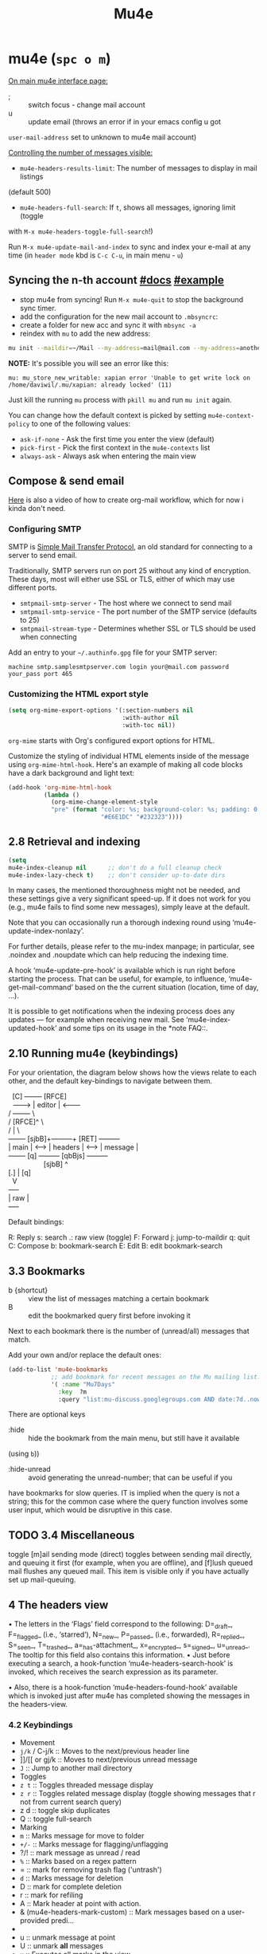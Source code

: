 #+TITLE: Mu4e

* mu4e (~spc o m~)
:PROPERTIES:
:sources:  [[https://yamadharma.github.io/ru/post/2021/01/22/mail-synchronization-mbsync/#синхронизация][mbsync configs for different email clients]], [[https://www.youtube.com/watch?v=olXpfaSnf0o][system crafters 2]], [[https://help.mail.ru/mail/mailer/popsmtp][mail ru official]]
:END:

_On main mu4e interface page:_
- ; :: switch focus - change mail account
- u :: update email (throws an error if in your emacs config u got
=user-mail-address= set to unknown to mu4e mail account)

_Controlling the number of messages visible:_
- =mu4e-headers-results-limit=: The number of messages to display in mail listings
(default 500)
- =mu4e-headers-full-search=: If =t=, shows all messages, ignoring limit (toggle
with =M-x mu4e-headers-toggle-full-search=!)

Run =M-x mu4e-update-mail-and-index= to sync and index your e-mail at any time
(in =header mode= kbd is ~C-c C-u~, in main menu - ~u~)

** Syncing the n-th account [[https://www.djcbsoftware.nl/code/mu/mu4e/Contexts.html][#docs]] [[https://www.djcbsoftware.nl/code/mu/mu4e/Contexts-example.html][#example]]
- stop mu4e from syncing! Run =M-x mu4e-quit= to stop the background sync timer.
- add the configuration for the new mail account to =.mbsyncrc=:
- create a folder for new acc and sync it with ~mbsync -a~
- reindex with =mu= to add the new address:

#+begin_src sh
mu init --maildir=~/Mail --my-address=mail@mail.com --my-address=another@mail.com
#+end_src

*NOTE:* It's possible you will see an error like this:

: mu: mu_store_new_writable: xapian error 'Unable to get write lock on /home/daviwil/.mu/xapian: already locked' (11)

Just kill the running =mu= process with ~pkill mu~ and run ~mu init~ again.

You can change how the default context is picked by setting =mu4e-context-policy=
to one of the following values:
- =ask-if-none= - Ask the first time you enter the view (default)
- =pick-first= - Pick the first context in the =mu4e-contexts= list
- =always-ask= - Always ask when entering the main view

** Compose & send email
[[https://www.youtube.com/watch?v=dSZu4jwvaSs][Here]] is also a video of how to create org-mail workflow, which for now i kinda
don't need.

*** Configuring SMTP

SMTP is [[https://en.wikipedia.org/wiki/Simple_Mail_Transfer_Protocol][Simple Mail Transfer Protocol]], an old standard for connecting to a server to send email.

Traditionally, SMTP servers run on port 25 without any kind of encryption.  These days, most will either use SSL or TLS, either of which may use different ports.

- =smtpmail-smtp-server= - The host where we connect to send mail
- =smtpmail-smtp-service= - The port number of the SMTP service (defaults to 25)
- =smtpmail-stream-type= - Determines whether SSL or TLS should be used when connecting

Add an entry to your =~/.authinfo.gpg= file for your SMTP server:

: machine smtp.samplesmtpserver.com login your@mail.com password your_pass port 465

*** Customizing the HTML export style
#+begin_src emacs-lisp
(setq org-mime-export-options '(:section-numbers nil
                                :with-author nil
                                :with-toc nil))
#+end_src

=org-mime= starts with Org's configured export options for HTML.

Customize the styling of individual HTML elements inside of the message using =org-mime-html-hook=.  Here's an example of making all code blocks have a dark background and light text:
#+begin_src emacs-lisp
(add-hook 'org-mime-html-hook
          (lambda ()
            (org-mime-change-element-style
            "pre" (format "color: %s; background-color: %s; padding: 0.5em;"
                          "#E6E1DC" "#232323"))))
#+end_src

** 2.8 Retrieval and indexing
#+begin_src emacs-lisp
(setq
mu4e-index-cleanup nil      ;; don't do a full cleanup check
mu4e-index-lazy-check t)    ;; don't consider up-to-date dirs
#+end_src

In many cases, the mentioned thoroughness might not be needed, and
these settings give a very significant speed-up.  If it does not work
for you (e.g., mu4e fails to find some new messages), simply leave at
the default.

Note that you can occasionally run a thorough indexing round using
‘mu4e-update-index-nonlazy’.

For further details, please refer to the mu-index manpage; in
particular, see .noindex and .noupdate which can help reducing the
indexing time.

A hook ‘mu4e-update-pre-hook’ is available which is run right before
starting the process.  That can be useful, for example, to influence,
‘mu4e-get-mail-command’ based on the the current situation (location,
time of day, ...).

It is possible to get notifications when the indexing process does
any updates — for example when receiving new mail.  See
‘mu4e-index-updated-hook’ and some tips on its usage in the *note FAQ::.

** 2.10 Running mu4e (keybindings)
For your orientation, the diagram below shows how the views relate to
each other, and the default key-bindings to navigate between them.

  #+begin_verse
  [C]       +--------+   [RFCE]
  --------> | editor | <--------
/          +--------+          \
/         [RFCE]^                \
/                |                 \
+-------+ [sjbB]+---------+  [RET]  +---------+
| main  | <---> | headers | <---->  | message |
+-------+  [q]  +---------+ [qbBjs] +---------+
                  [sjbB]                ^
[.] | [q]
  V
+-----+
| raw |
+-----+
  #+end_verse

Default bindings:

R: Reply      s: search            .: raw view (toggle)
F: Forward    j: jump-to-maildir   q: quit
C: Compose    b: bookmark-search
E: Edit       B: edit bookmark-search

** 3.3 Bookmarks
- b {shortcut} :: view the list of messages matching a certain bookmark
- B :: edit the bookmarked query first before invoking it

Next to each bookmark there is the number of (unread/all) messages that match.

Add your own and/or replace the default ones:
#+begin_src emacs-lisp
(add-to-list 'mu4e-bookmarks
            ;; add bookmark for recent messages on the Mu mailing list.
            '( :name "Mu7Days"
              :key  ?m
              :query "list:mu-discuss.googlegroups.com AND date:7d..now"))
#+end_src

There are optional keys
- :hide :: hide the bookmark from the main menu, but still have it available
(using ~b~))
- :hide-unread :: avoid generating the unread-number; that can be useful if you
have bookmarks for slow queries. IT is implied when the query is not a string;
this for the common case where the query function involves some user input,
which would be disruptive in this case.

** TODO 3.4 Miscellaneous
toggle [m]ail sending mode (direct) toggles between sending mail directly, and
queuing it first (for example, when you are offline), and [f]lush queued mail
flushes any queued mail. This item is visible only if you have actually set up
mail-queuing.

** 4 The headers view

• The letters in the ‘Flags’ field correspond to the following:
D=_draft_, F=_flagged_ (i.e., ‘starred’), N=_new_, P=_passed_
(i.e., forwarded), R=_replied_, S=_seen_, T=_trashed_,
a=_has-attachment_, x=_encrypted_, s=_signed_, u=_unread_.  The
tooltip for this field also contains this information.
• Just before executing a search, a hook-function
‘mu4e-headers-search-hook’ is invoked, which receives the search
expression as its parameter.

• Also, there is a hook-function ‘mu4e-headers-found-hook’ available
which is invoked just after mu4e has completed showing the messages
in the headers-view.

*** 4.2 Keybindings
- Movement
- ~j/k~ / C-j/k  :: Moves to the next/previous header line
- ]]/[[ or gj/k :: Moves to next/previous unread message
- ~J~     :: Jump to another mail directory
- Toggles
- ~z t~ :: Toggles threaded message display
- ~z r~ :: Toggles related message display (toggle showing messages that r not
  from current search query)
- z d :: toggle skip duplicates
- Q :: toggle full-search
- Marking
- ~m~ :: Marks message for move to folder
- ~+/-~ :: Marks message for flagging/unflagging
- ?/! :: mark message as unread / read
- ~%~ :: Marks based on a regex pattern
- = :: mark for removing trash flag ('untrash')
- ~d~ :: Marks message for deletion
- D :: mark for complete deletion
- r :: mark for refiling
- A :: Mark header at point with action.
- & (mu4e-headers-mark-custom) :: Mark messages based on a user-provided predi...
- * :: Mark header at point with something (decide later).
- u :: unmark message at point
- U :: unmark *all* messages
- ~x~ :: Executes all marks in the view
- Searching
- ~s~  :: Search all e-mails
- ~S~  :: Edit current search (useful!)
- ~/~  :: Narrow down the current results
- ~b~  :: Select a bookmark to search with
- ~B~  :: Edit bookmark before search
- ~gr~ :: Rerun the current search
- Composing
- ~C~, ~cc~ :: Compose a new e-mail
- ~R~, ~cr~ :: Compose a reply to selected email
- ~F~, ~cf~ :: Compose a forward for selected email
- ~E~, ~ce~ :: Edit selected draft message

*Other Actions*
- ~q~ :: Quit the headers view
- o :: change sort order
- l :: Refile a message and add a entry in =‘+org-capture-msg-to-agenda=
- a :: execute some custom action on a header (capture message, show
- g v :: (mu4e-select-other-view) When the headers view is selected, select
th...
- g l :: Visit the mu4e debug log.
- C-S-u / C-c C-u :: mu4e-update-mail-and-index

- <M-down> (mu4e-headers-next) Move point to the next message header.
- <M-up> (mu4e-headers-prev) Move point to the previous message header.
- <M-right> (mu4e-headers-query-next) Execute the previous query from the query st...
- <M-left> (mu4e-headers-query-prev) Execute the previous query from the query st...

#+NAME: Present in documentation, but are not set up in cur. config
#+begin_comment
- T,t   mark whole thread, subthread
- *     mark for 'something'
- #     resolve deferred 'something' marks
- C-+,C--      increase / decrease the number of headers shown
#+end_comment

*** 4.6 Actions
‘mu4e-headers-action’ (<a>) lets you pick custom actions to perform on
the message at point.  You can specify these actions using the variable
‘mu4e-headers-actions’.  See *note Actions:: for the details.

  mu4e defines some default actions.  One of those is for _capturing_ a
message: <a c> ‘captures’ the current message.  Next, when you’re
editing some message, you can include the previously captured message as
an attachment, using ‘mu4e-compose-attach-captured-message’.  See
‘mu4e-actions.el’ in the mu4e source distribution for more example
actions.
*** Other
4.5 Custom headers
** 5 The message view
• The variable ‘mu4e-view-fields’ determines the header fields to be
shown; see ‘mu4e-header-info’ for a list of built-in fields.  Apart
from the built-in fields, you can also create custom fields using
‘mu4e-header-info-custom’; see *note MSGV Custom headers::.
• For search-related operations, see *note Searching::.
• You can scroll down the message using <SPC>; if you do this at the
end of a message,it automatically takes you to the next one.  If
you want to prevent this behavior, set ‘mu4e-view-scroll-to-next’
to ‘nil’.

*** 5.2 Keybindings
searching, marking, composition - all kbds same as in headers view.

_Movement_:
- ~j/k~   :: next/previous line in message
- ~C-j/k~ :: next/previous email in header list
- ]]/[[ :: next/previous unread message

_Actions_ (C-u prefix does chosen action on multiple things):
- g :: go to (visit) numbered URL (using `browse-url')
- f :: fetch (download) the numbered URL.
- k :: save the numbered URL in the kill-ring.
- e :: extract (save) one or more attachments (asks for numbers)
- a :: execute some custom action on the message
- A :: execute some custom action on the message's MIME-parts

** 6 The editor view
:PROPERTIES:
:sources:  https://www.djcbsoftware.nl/code/mu/mu4e/Writing-messages.html
:END:

=To= - Enter recipients separated by comma or semicolon. You can press ~TAB~ to
complete recipient names!

Besides keybinding shortcuts to compose new message () u can bind =M-x
mu4e-compose-new= to a key!

mu4e’s editor view derives from Gnus’ message editor and shares most of
its keybindings.  Here are some of the more useful ones (you can use the
menu to find more):

~C-c~ prefix:
- C-c :: send message
- C-d :: save to drafts and leave. To get back to editing this message
select the message in the headers list or open the email and press ~c e~.
- C-k :: kill the message buffer (the message remains in the draft folder)
- C-a :: attach a file (pro-tip: drag & drop works as well)
- C-; :: switch the context

~C-S-u~ - update mail & reindex

There is also _6.4 Compose hooks_, _6.7 Message signatures_

If you want to exclude your own e-mail address when “replying to all”, set
‘mu4e-compose-dont-reply-to-self’ to ‘t’. In order for this to work properly you
need to pass your address to ‘mu init --my-address=’ at database initialization
time.

*** 6.5 Signing and encrypting
To _sign email_ =mml-secure-message-sign-pgpmime= (while composing a mail) to mark
it to be signed once you send it.

#+begin_src emacs-lisp
;; Use a specific key for signing by referencing its thumbprint
(setq mml-secure-openpgp-signers '("53C41E6E41AAFE55335ACA5E446A2ED4D940BF14"))
#+end_src

You can automatically sign every e-mail using the =message-send-hook=:

: (add-hook 'message-send-hook 'mml-secure-message-sign-pgpmime)

_Encrypt mails_ with =mml-secure-message-encrypt-pgpmine=. (Anyone with your public
key will be able to decrypt the message.)

Important note: the messages are encrypted when they are _sent_: this means that
draft messages are _not_ encrypted. So if you are using e.g. offlineimap or mbsync
to synchronize with some remote IMAP-service, make sure the drafts folder is _not_
in the set of synchronized folders, for obvious reasons.
** 7 Searching
:PROPERTIES:
:sources:  https://www.djcbsoftware.nl/code/mu/mu4e/Queries.html
:END:

=mu4e-headers-search= command.

~M-left/right~ - move backward/forward in search history

*Queries* -> ~1 spc h i~ -> ~g m mu4e~ -> ~i queries~ ... and next section is *Bookmarks*
(7.2)

You can create bookmarks to show merged views of folders across accounts:
: (add-to-list 'mu4e-bookmarks '("m:/Fastmail/INBOX or m:/Gmail/Inbox" "All Inboxes" ?i))
** 8 Marking
lots of stuff skipped there cuz no need rn.

Some examples of mu4e’s built-in marking functions:
- Mark the message at point for trashing: press <d>
- Mark all messages in the buffer as unread: press ‘C-x h o’
- Delete the messages in the current thread: press ‘T D’
- Mark messages with a subject matching “hello” for flagging: press ‘% s hello
RET’.

** appendixes

_General:_

D.1.7 Can I start mu4e in the background?

Yes — if you provide a prefix-argument (<C-u>), mu4e starts, but does
not show the main-window.

D.1.10 With a lot of Maildir folders, jumping to them can get slow. What can I do?

Set ‘mu4e-cache-maildir-list’ to ‘t’ (make sure to read its docstring).

_D.2 Retrieving mail:_

D.2.3 How can I re-index my messages without getting new mail?

Use ‘M-x mu4e-update-index’

D.3.10 Some messages are almost unreadable in emacs — can I view them in an external web browser?

Indeed, airlines often send messages that heavily depend on html and are
hard to digest inside emacs.  Fortunately, there’s an _action_ (*note
Message view actions::) defined for this.  Simply add to your
configuration:
    (add-to-list 'mu4e-view-actions
      '("ViewInBrowser" . mu4e-action-view-in-browser) t)
  Now, when viewing such a difficult message, type ‘aV’, and the
message opens inside a web browser.  You can influence the browser with
‘browse-url-generic-program’; and see *note Privacy aspects::.

D.4.17 Is it possible to compose messages in a separate frame?
--------------------------------------------------------------

Yes — set the variable ‘mu4e-compose-in-new-frame’ to ‘t’.
